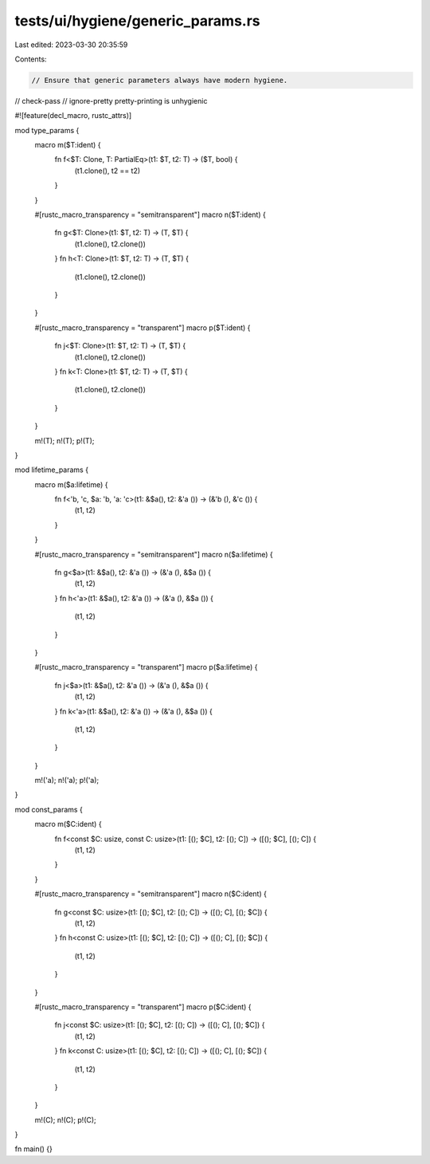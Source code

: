 tests/ui/hygiene/generic_params.rs
==================================

Last edited: 2023-03-30 20:35:59

Contents:

.. code-block:: rs

    // Ensure that generic parameters always have modern hygiene.

// check-pass
// ignore-pretty pretty-printing is unhygienic

#![feature(decl_macro, rustc_attrs)]

mod type_params {
    macro m($T:ident) {
        fn f<$T: Clone, T: PartialEq>(t1: $T, t2: T) -> ($T, bool) {
            (t1.clone(), t2 == t2)
        }
    }

    #[rustc_macro_transparency = "semitransparent"]
    macro n($T:ident) {
        fn g<$T: Clone>(t1: $T, t2: T) -> (T, $T) {
            (t1.clone(), t2.clone())
        }
        fn h<T: Clone>(t1: $T, t2: T) -> (T, $T) {
            (t1.clone(), t2.clone())
        }
    }

    #[rustc_macro_transparency = "transparent"]
    macro p($T:ident) {
        fn j<$T: Clone>(t1: $T, t2: T) -> (T, $T) {
            (t1.clone(), t2.clone())
        }
        fn k<T: Clone>(t1: $T, t2: T) -> (T, $T) {
            (t1.clone(), t2.clone())
        }
    }

    m!(T);
    n!(T);
    p!(T);
}

mod lifetime_params {
    macro m($a:lifetime) {
        fn f<'b, 'c, $a: 'b, 'a: 'c>(t1: &$a(), t2: &'a ()) -> (&'b (), &'c ()) {
            (t1, t2)
        }
    }

    #[rustc_macro_transparency = "semitransparent"]
    macro n($a:lifetime) {
        fn g<$a>(t1: &$a(), t2: &'a ()) -> (&'a (), &$a ()) {
            (t1, t2)
        }
        fn h<'a>(t1: &$a(), t2: &'a ()) -> (&'a (), &$a ()) {
            (t1, t2)
        }
    }

    #[rustc_macro_transparency = "transparent"]
    macro p($a:lifetime) {
        fn j<$a>(t1: &$a(), t2: &'a ()) -> (&'a (), &$a ()) {
            (t1, t2)
        }
        fn k<'a>(t1: &$a(), t2: &'a ()) -> (&'a (), &$a ()) {
            (t1, t2)
        }
    }

    m!('a);
    n!('a);
    p!('a);
}

mod const_params {
    macro m($C:ident) {
        fn f<const $C: usize, const C: usize>(t1: [(); $C], t2: [(); C]) -> ([(); $C], [(); C]) {
            (t1, t2)
        }
    }

    #[rustc_macro_transparency = "semitransparent"]
    macro n($C:ident) {
        fn g<const $C: usize>(t1: [(); $C], t2: [(); C]) -> ([(); C], [(); $C]) {
            (t1, t2)
        }
        fn h<const C: usize>(t1: [(); $C], t2: [(); C]) -> ([(); C], [(); $C]) {
            (t1, t2)
        }
    }

    #[rustc_macro_transparency = "transparent"]
    macro p($C:ident) {
        fn j<const $C: usize>(t1: [(); $C], t2: [(); C]) -> ([(); C], [(); $C]) {
            (t1, t2)
        }
        fn k<const C: usize>(t1: [(); $C], t2: [(); C]) -> ([(); C], [(); $C]) {
            (t1, t2)
        }
    }

    m!(C);
    n!(C);
    p!(C);
}

fn main() {}


